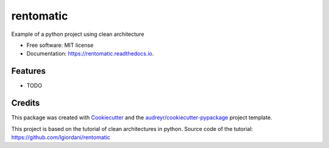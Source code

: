 ===============================
rentomatic
===============================


.. image:: https://img.shields.io/pypi/v/rentomatic.svg
        :target: https://pypi.python.org/pypi/rentomatic

.. image:: https://img.shields.io/travis/nicolastrres/rentomatic.svg
        :target: https://travis-ci.org/nicolastrres/rentomatic

.. image:: https://readthedocs.org/projects/rentomatic/badge/?version=latest
        :target: https://rentomatic.readthedocs.io/en/latest/?badge=latest
        :alt: Documentation Status

.. image:: https://pyup.io/repos/github/nicolastrres/rentomatic/shield.svg
     :target: https://pyup.io/repos/github/nicolastrres/rentomatic/
     :alt: Updates


Example of a python project using clean architecture


* Free software: MIT license
* Documentation: https://rentomatic.readthedocs.io.


Features
--------

* TODO

Credits
---------

This package was created with Cookiecutter_ and the `audreyr/cookiecutter-pypackage`_ project template.

.. _Cookiecutter: https://github.com/audreyr/cookiecutter
.. _`audreyr/cookiecutter-pypackage`: https://github.com/audreyr/cookiecutter-pypackage


This project is based on the tutorial of clean architectures in python. Source code of the tutorial: https://github.com/lgiordani/rentomatic

